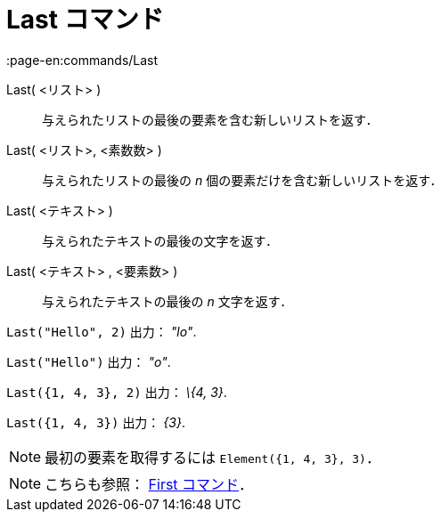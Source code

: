 = Last コマンド
:page-en:commands/Last
ifdef::env-github[:imagesdir: /ja/modules/ROOT/assets/images]

Last( <リスト> )::
  与えられたリストの最後の要素を含む新しいリストを返す．
Last( <リスト>, <素数数> )::
  与えられたリストの最後の _n_ 個の要素だけを含む新しいリストを返す．
Last( <テキスト> )::
  与えられたテキストの最後の文字を返す．
Last( <テキスト> , <要素数> )::
  与えられたテキストの最後の _n_ 文字を返す．

[EXAMPLE]
====

`++Last("Hello", 2)++` 出力： _"lo"_.

====

[EXAMPLE]
====

`++Last("Hello")++` 出力： _"o"_.

====

[EXAMPLE]
====

`++Last({1, 4, 3}, 2)++` 出力： _\{4, 3}_.

====

[EXAMPLE]
====

`++Last({1, 4, 3})++` 出力： _\{3}_.

====

[NOTE]
====

最初の要素を取得するには `++Element({1, 4, 3}, 3)++`．

====

[NOTE]
====

こちらも参照： xref:/commands/First.adoc[First コマンド]．

====
